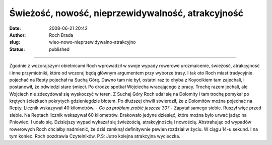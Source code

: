 Świeżość, nowość, nieprzewidywalność, atrakcyjność
##################################################
:date: 2008-06-21 20:42
:author: Roch Brada
:slug: wieo-nowo-nieprzewidywalno-atrakcyjno
:status: published

--------------

Zgodnie z wczorajszymi obietnicami Roch wprowadził w swoje wypady rowerowe urozmaicenie, świeżość, atrakcyjność i inne przymiotniki, które od wczoraj będą głównym argumentem przy wyborze trasy. I tak oto Roch miast tradycyjnie pojechać na Repty pojechał na Suchą Górę.
Dawno tam nie był, ostatni raz to chyba z Koyocikiem tam zajechali, i postanowił, że odwiedzi stare śmieci. Po drodze spotkał Wojciecha wracającego z pracy. Trochę razem jechali, ale Wojciech nie zdecydował się wyskoczyć w teren.
Z Suchej Góry Roch udał się na Dolomity i tam trochę pomykał po krętych ścieżkach pokrytych gdzieniegdzie błotem. Po dłuższej chwili stwierdził, że z Dolomitów można pojechać na Repty. Licznik wskazywał 40 kilometrów.
- *Co za problem zrobić jeszcze 30?* - Zapytał samego siebie.
Ruszył więc przed siebie. Na Reptach licznik wskazywał 60 kilometrów. Brakowało jedyne dziesięć, które można było urwać jadąc na Pniowiec. I udało się. Dzisiejszy wypad wykazał się świeżością, atrakcyjnością i nowością.
Abstrahując od wypadów rowerowych Roch chciałby nadmienić, że dziś zamknął definitywnie pewien rozdział w życiu. W ciągu 14-u sekund. I na tym koniec.
Roch pozdrawia Czytelników.
P.S: Jutro kolejna atrakcyjna wycieczka.

.. raw:: html

   </p>
